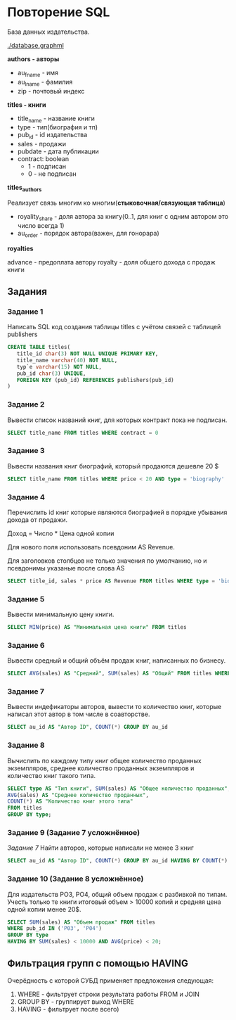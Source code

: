 * Повторение SQL

База данных издательства.

[[./database.graphml]]
[[./database.png]]

**authors - авторы**
- au_fname - имя
- au_lname - фамилия
- zip - почтовый индекс


**titles - книги**

- title_name - название книги
- type - тип(биография и тп)
- pub_id - id издательства
- sales - продажи
- pubdate - дата публикации
- contract: boolean
  - 1 - подписан
  - 0 - не подписан

**titles_authors**

Реализует связь многим ко многим(**стыковочная/связующая таблица**)

- royality_share - доля автора за книгу(0..1, для книг с одним автором это число всегда 1)
- au_order - порядок автора(важен, для гонорара)

**royalties**

advance - предоплата автору
royalty - доля общего дохода с продаж книги

** Задания
*** Задание 1

Написать SQL код создания таблицы titles с учётом связей с таблицей publishers

#+begin_src sql
CREATE TABLE titles(
   title_id char(3) NOT NULL UNIQUE PRIMARY KEY,
   title_name varchar(40) NOT NULL,
   typ`e varchar(15) NOT NULL,
   pub_id char(3) UNIQUE,
   FOREIGN KEY (pub_id) REFERENCES publishers(pub_id)
)
#+end_src

*** Задание 2

Вывести список названий книг, для которых контракт пока не подписан.
#+begin_src sql
SELECT title_name FROM titles WHERE contract = 0
#+end_src

*** Задание 3
Вывести названия книг биографий, который продаются дешевле 20 $

#+begin_src sql
SELECT title_name FROM titles WHERE price < 20 AND type = 'biography'
#+end_src

*** Задание 4 
Перечислить id книг которые являются биографией в порядке убывания дохода от продажи.

Доход = Число * Цена одной копии

Для нового поля использовать псевдоним AS Revenue. 

Для заголовков столбцов не только значения по умолчанию, но и псевдонимы указаные после слова AS

#+begin_src sql
SELECT title_id, sales * price AS Revenue FROM titles WHERE type = 'biography' ORDER BY sales * price DESC
#+end_src

*** Задание 5

Вывести минимальную цену книги.

#+begin_src sql
SELECT MIN(price) AS "Минимальная цена книги" FROM titles
#+end_src

*** Задание 6
    
Вывести средный и общий объём продаж книг, написанных по бизнесу.

#+begin_src sql
SELECT AVG(sales) AS "Средний", SUM(sales) AS "Общий" FROM titles WHERE type = "buisness"
#+end_src

*** Задание 7

Вывести индефикаторы авторов, вывести то количество книг, которые написал этот автор в том числе 
в соавторстве.

#+begin_src sql
SELECT au_id AS "Автор ID", COUNT(*) GROUP BY au_id
#+end_src

*** Задание 8

Вычислить по каждому типу книг общее количество проданных экземпляров, среднее количество
проданных экземпляров и количество книг такого типа.

#+begin_src sql
SELECT type AS "Тип книги", SUM(sales) AS "Общее количество проданных", 
AVG(sales) AS "Среднее количество проданных", 
COUNT(*) AS "Количество книг этого типа" 
FROM titles 
GROUP BY type;
#+end_src

*** Задание 9 (Задание 7 усложнённое)

[[Задание 7]]
Найти авторов, которые написали не менее 3 книг

#+begin_src sql
SELECT au_id AS "Автор ID", COUNT(*) GROUP BY au_id HAVING BY COUNT(*) >= 3;
#+end_src

*** Задание 10 (Задание 8 усложнённое)

Для издательств PO3, PO4, общий объем продаж с разбивкой по типам. 
Учесть только те книги итоговый объем > 10000 копий и 
средняя цена одной копии менее 20$.

#+begin_src sql
SELECT SUM(sales) AS "Объем продаж" FROM titles 
WHERE pub_id IN ('P03', 'P04') 
GROUP BY type 
HAVING BY SUM(sales) < 10000 AND AVG(price) < 20;  
#+end_src

#+begin_comment
Порядок условий важен, так как иначе по моему мнению мы будем использовать 
слишком много ресурсов ПК.
#+end_comment

** Фильтрация групп с помощью HAVING

Очерёдность с которой СУБД применяет предложения следующая:
1. WHERE - фильтрует строки результата работы FROM и JOIN
2. GROUP BY - группирует выход WHERE
3. HAVING - фильтрует после всего)



